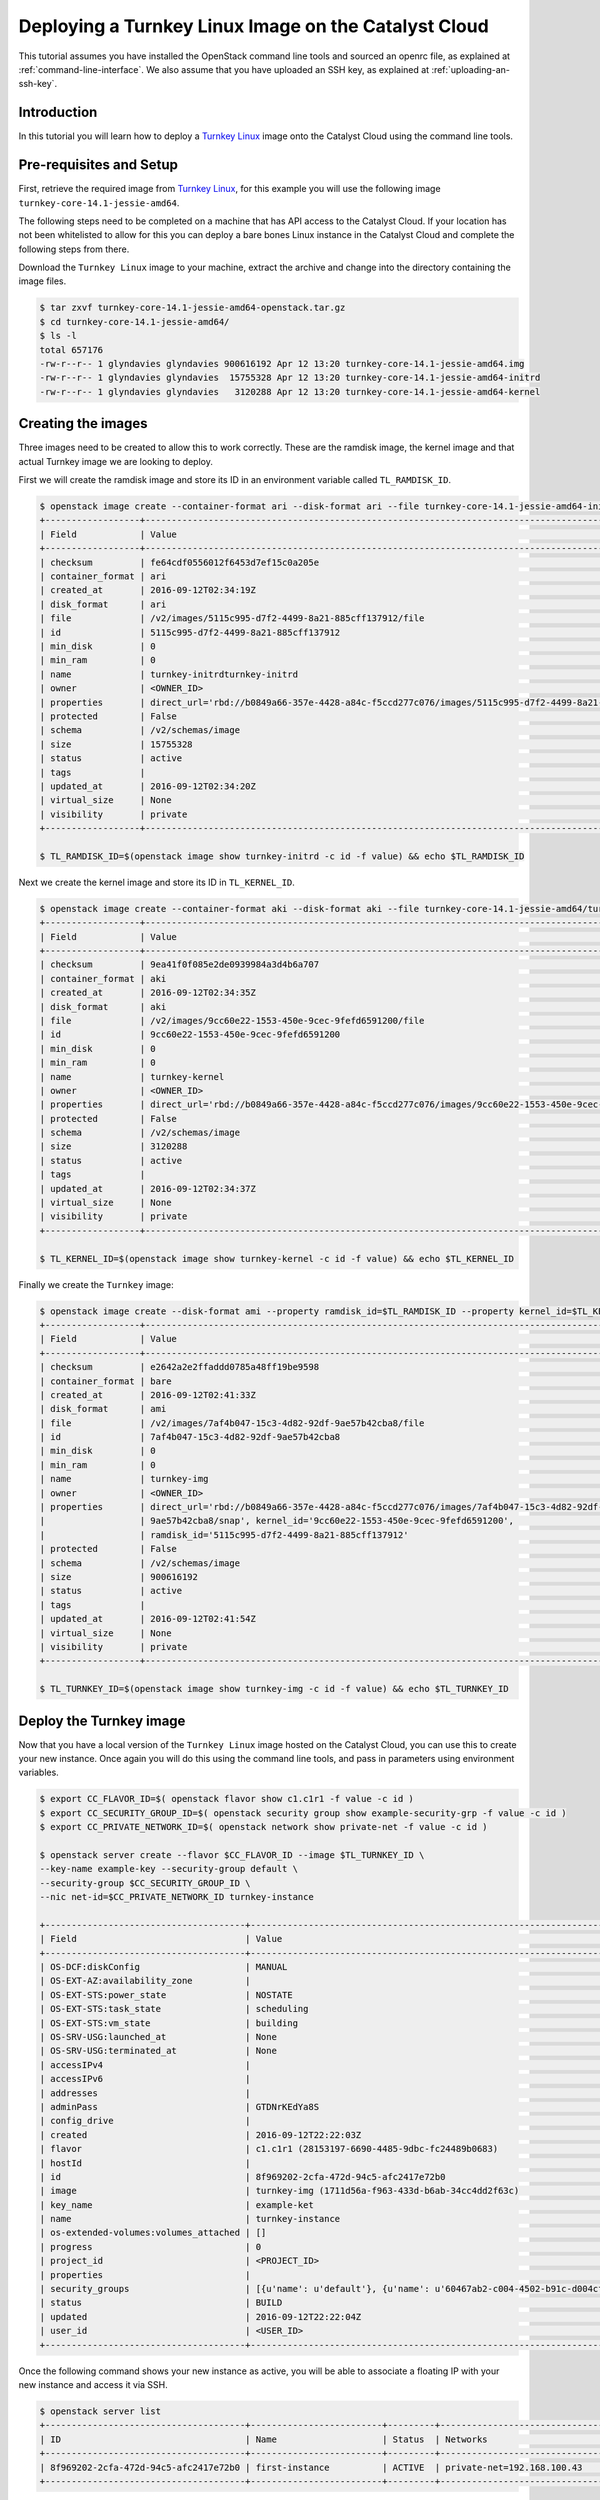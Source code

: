 #####################################################
Deploying a Turnkey Linux Image on the Catalyst Cloud
#####################################################

This tutorial assumes you have installed the OpenStack command line tools and
sourced an openrc file, as explained at :ref:`command-line-interface`. We also
assume that you have uploaded an SSH key, as explained at
:ref:`uploading-an-ssh-key`.

Introduction
============

In this tutorial you will learn how to deploy a `Turnkey Linux`_ image onto the
Catalyst Cloud using the command line tools.

.. _Turnkey Linux: https://www.turnkeylinux.org/

Pre-requisites and Setup
========================

First, retrieve the required image from `Turnkey Linux`_, for this
example you will use the following image ``turnkey-core-14.1-jessie-amd64``.

The following steps need to be completed on a machine that has API access to
the Catalyst Cloud. If your location has not been whitelisted to allow for this
you can deploy a bare bones Linux instance in the Catalyst Cloud and
complete the following steps from there.

Download the ``Turnkey Linux`` image to your machine, extract the archive and
change into the directory containing the image files.

.. code-block:: bash

  $ tar zxvf turnkey-core-14.1-jessie-amd64-openstack.tar.gz
  $ cd turnkey-core-14.1-jessie-amd64/
  $ ls -l
  total 657176
  -rw-r--r-- 1 glyndavies glyndavies 900616192 Apr 12 13:20 turnkey-core-14.1-jessie-amd64.img
  -rw-r--r-- 1 glyndavies glyndavies  15755328 Apr 12 13:20 turnkey-core-14.1-jessie-amd64-initrd
  -rw-r--r-- 1 glyndavies glyndavies   3120288 Apr 12 13:20 turnkey-core-14.1-jessie-amd64-kernel

Creating the images
===================

Three images need to be created to allow this to work correctly.
These are the ramdisk image, the kernel image and that actual
Turnkey image we are looking to deploy.

First we will create the ramdisk image and store its ID in an environment
variable called ``TL_RAMDISK_ID``.

.. code-block:: bash

  $ openstack image create --container-format ari --disk-format ari --file turnkey-core-14.1-jessie-amd64-initrd turnkey-initrd
  +------------------+----------------------------------------------------------------------------------------------------------+
  | Field            | Value                                                                                                    |
  +------------------+----------------------------------------------------------------------------------------------------------+
  | checksum         | fe64cdf0556012f6453d7ef15c0a205e                                                                         |
  | container_format | ari                                                                                                      |
  | created_at       | 2016-09-12T02:34:19Z                                                                                     |
  | disk_format      | ari                                                                                                      |
  | file             | /v2/images/5115c995-d7f2-4499-8a21-885cff137912/file                                                     |
  | id               | 5115c995-d7f2-4499-8a21-885cff137912                                                                     |
  | min_disk         | 0                                                                                                        |
  | min_ram          | 0                                                                                                        |
  | name             | turnkey-initrdturnkey-initrd                                                                             |
  | owner            | <OWNER_ID>                                                                                               |
  | properties       | direct_url='rbd://b0849a66-357e-4428-a84c-f5ccd277c076/images/5115c995-d7f2-4499-8a21-885cff137912/snap' |
  | protected        | False                                                                                                    |
  | schema           | /v2/schemas/image                                                                                        |
  | size             | 15755328                                                                                                 |
  | status           | active                                                                                                   |
  | tags             |                                                                                                          |
  | updated_at       | 2016-09-12T02:34:20Z                                                                                     |
  | virtual_size     | None                                                                                                     |
  | visibility       | private                                                                                                  |
  +------------------+----------------------------------------------------------------------------------------------------------+

  $ TL_RAMDISK_ID=$(openstack image show turnkey-initrd -c id -f value) && echo $TL_RAMDISK_ID

Next we create the kernel image and store its ID in ``TL_KERNEL_ID``.

.. code-block:: bash

  $ openstack image create --container-format aki --disk-format aki --file turnkey-core-14.1-jessie-amd64/turnkey-core-14.1-jessie-amd64-kernel turnkey-kernel
  +------------------+----------------------------------------------------------------------------------------------------------+
  | Field            | Value                                                                                                    |
  +------------------+----------------------------------------------------------------------------------------------------------+
  | checksum         | 9ea41f0f085e2de0939984a3d4b6a707                                                                         |
  | container_format | aki                                                                                                      |
  | created_at       | 2016-09-12T02:34:35Z                                                                                     |
  | disk_format      | aki                                                                                                      |
  | file             | /v2/images/9cc60e22-1553-450e-9cec-9fefd6591200/file                                                     |
  | id               | 9cc60e22-1553-450e-9cec-9fefd6591200                                                                     |
  | min_disk         | 0                                                                                                        |
  | min_ram          | 0                                                                                                        |
  | name             | turnkey-kernel                                                                                           |
  | owner            | <OWNER_ID>                                                                                               |
  | properties       | direct_url='rbd://b0849a66-357e-4428-a84c-f5ccd277c076/images/9cc60e22-1553-450e-9cec-9fefd6591200/snap' |
  | protected        | False                                                                                                    |
  | schema           | /v2/schemas/image                                                                                        |
  | size             | 3120288                                                                                                  |
  | status           | active                                                                                                   |
  | tags             |                                                                                                          |
  | updated_at       | 2016-09-12T02:34:37Z                                                                                     |
  | virtual_size     | None                                                                                                     |
  | visibility       | private                                                                                                  |
  +------------------+----------------------------------------------------------------------------------------------------------+

  $ TL_KERNEL_ID=$(openstack image show turnkey-kernel -c id -f value) && echo $TL_KERNEL_ID

Finally we create the ``Turnkey`` image:

.. code-block:: bash

  $ openstack image create --disk-format ami --property ramdisk_id=$TL_RAMDISK_ID --property kernel_id=$TL_KERNEL_ID --file turnkey-core-14.1-jessie-amd64.img turnkey-img
  +------------------+----------------------------------------------------------------------------------------------------------+
  | Field            | Value                                                                                                    |
  +------------------+----------------------------------------------------------------------------------------------------------+
  | checksum         | e2642a2e2ffaddd0785a48ff19be9598                                                                         |
  | container_format | bare                                                                                                     |
  | created_at       | 2016-09-12T02:41:33Z                                                                                     |
  | disk_format      | ami                                                                                                      |
  | file             | /v2/images/7af4b047-15c3-4d82-92df-9ae57b42cba8/file                                                     |
  | id               | 7af4b047-15c3-4d82-92df-9ae57b42cba8                                                                     |
  | min_disk         | 0                                                                                                        |
  | min_ram          | 0                                                                                                        |
  | name             | turnkey-img                                                                                              |
  | owner            | <OWNER_ID>                                                                                               |
  | properties       | direct_url='rbd://b0849a66-357e-4428-a84c-f5ccd277c076/images/7af4b047-15c3-4d82-92df-                   |
  |                  | 9ae57b42cba8/snap', kernel_id='9cc60e22-1553-450e-9cec-9fefd6591200',                                    |
  |                  | ramdisk_id='5115c995-d7f2-4499-8a21-885cff137912'                                                        |
  | protected        | False                                                                                                    |
  | schema           | /v2/schemas/image                                                                                        |
  | size             | 900616192                                                                                                |
  | status           | active                                                                                                   |
  | tags             |                                                                                                          |
  | updated_at       | 2016-09-12T02:41:54Z                                                                                     |
  | virtual_size     | None                                                                                                     |
  | visibility       | private                                                                                                  |
  +------------------+----------------------------------------------------------------------------------------------------------+

  $ TL_TURNKEY_ID=$(openstack image show turnkey-img -c id -f value) && echo $TL_TURNKEY_ID

Deploy the Turnkey image
========================

Now that you have a local version of the ``Turnkey Linux`` image hosted on the
Catalyst Cloud, you can use this to create your new instance. Once again you will
do this using the command line tools, and pass in parameters using environment
variables.

.. code-block:: bash

  $ export CC_FLAVOR_ID=$( openstack flavor show c1.c1r1 -f value -c id )
  $ export CC_SECURITY_GROUP_ID=$( openstack security group show example-security-grp -f value -c id )
  $ export CC_PRIVATE_NETWORK_ID=$( openstack network show private-net -f value -c id )

  $ openstack server create --flavor $CC_FLAVOR_ID --image $TL_TURNKEY_ID \
  --key-name example-key --security-group default \
  --security-group $CC_SECURITY_GROUP_ID \
  --nic net-id=$CC_PRIVATE_NETWORK_ID turnkey-instance

  +--------------------------------------+-----------------------------------------------------------------------------+
  | Field                                | Value                                                                       |
  +--------------------------------------+-----------------------------------------------------------------------------+
  | OS-DCF:diskConfig                    | MANUAL                                                                      |
  | OS-EXT-AZ:availability_zone          |                                                                             |
  | OS-EXT-STS:power_state               | NOSTATE                                                                     |
  | OS-EXT-STS:task_state                | scheduling                                                                  |
  | OS-EXT-STS:vm_state                  | building                                                                    |
  | OS-SRV-USG:launched_at               | None                                                                        |
  | OS-SRV-USG:terminated_at             | None                                                                        |
  | accessIPv4                           |                                                                             |
  | accessIPv6                           |                                                                             |
  | addresses                            |                                                                             |
  | adminPass                            | GTDNrKEdYa8S                                                                |
  | config_drive                         |                                                                             |
  | created                              | 2016-09-12T22:22:03Z                                                        |
  | flavor                               | c1.c1r1 (28153197-6690-4485-9dbc-fc24489b0683)                              |
  | hostId                               |                                                                             |
  | id                                   | 8f969202-2cfa-472d-94c5-afc2417e72b0                                        |
  | image                                | turnkey-img (1711d56a-f963-433d-b6ab-34cc4dd2f63c)                          |
  | key_name                             | example-ket                                                                 |
  | name                                 | turnkey-instance                                                            |
  | os-extended-volumes:volumes_attached | []                                                                          |
  | progress                             | 0                                                                           |
  | project_id                           | <PROJECT_ID>                                                                |
  | properties                           |                                                                             |
  | security_groups                      | [{u'name': u'default'}, {u'name': u'60467ab2-c004-4502-b91c-d004cffcb688'}] |
  | status                               | BUILD                                                                       |
  | updated                              | 2016-09-12T22:22:04Z                                                        |
  | user_id                              | <USER_ID>                                                                   |
  +--------------------------------------+-----------------------------------------------------------------------------+

Once the following command shows your new instance as active, you will be able
to associate a floating IP with your new instance and access it via SSH.

.. code-block:: bash

  $ openstack server list
  +--------------------------------------+-------------------------+---------+--------------------------------------------+
  | ID                                   | Name                    | Status  | Networks                                   |
  +--------------------------------------+-------------------------+---------+--------------------------------------------+
  | 8f969202-2cfa-472d-94c5-afc2417e72b0 | first-instance          | ACTIVE  | private-net=192.168.100.43                 |
  +--------------------------------------+-------------------------+---------+--------------------------------------------+

.. note::

  * The Turnkey Linux instances will expect you to SSH initially as root
    ``ssh root@<floating-ip>`` and complete the initial setup steps.
  * Turnkey images also provide a web console for administration purposes. If
    you are having trouble connecting to this, please ensure that your security
    group/s are configured to provide appropriate access.
